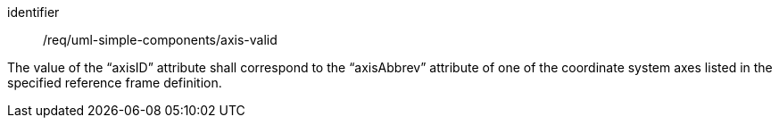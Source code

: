 [requirement,model=ogc]
====
[%metadata]
identifier:: /req/uml-simple-components/axis-valid

The value of the “axisID” attribute shall correspond to the “axisAbbrev” attribute of one of the coordinate system axes listed in the specified reference frame definition.
====
